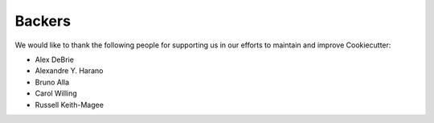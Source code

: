 =======
Backers
=======

We would like to thank the following people for supporting us in our efforts to
maintain and improve Cookiecutter:

* Alex DeBrie
* Alexandre Y. Harano
* Bruno Alla
* Carol Willing
* Russell Keith-Magee

